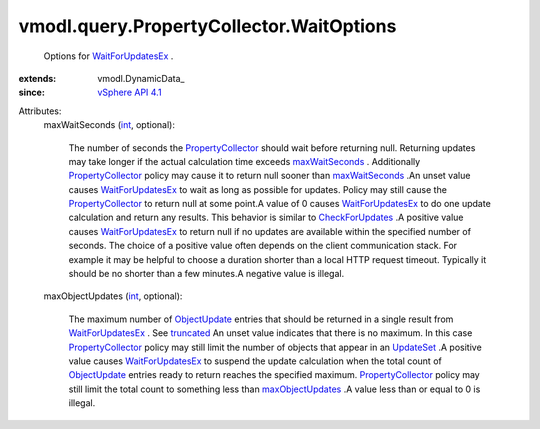 
vmodl.query.PropertyCollector.WaitOptions
=========================================
  Options for `WaitForUpdatesEx <vmodl/query/PropertyCollector.rst#waitForUpdatesEx>`_ .
:extends: vmodl.DynamicData_
:since: `vSphere API 4.1 <vim/version.rst#vmodlqueryversionversion3>`_

Attributes:
    maxWaitSeconds (`int <https://docs.python.org/2/library/stdtypes.html>`_, optional):

       The number of seconds the `PropertyCollector <vmodl/query/PropertyCollector.rst>`_ should wait before returning null. Returning updates may take longer if the actual calculation time exceeds `maxWaitSeconds <vmodl/query/PropertyCollector/WaitOptions.rst#maxWaitSeconds>`_ . Additionally `PropertyCollector <vmodl/query/PropertyCollector.rst>`_ policy may cause it to return null sooner than `maxWaitSeconds <vmodl/query/PropertyCollector/WaitOptions.rst#maxWaitSeconds>`_ .An unset value causes `WaitForUpdatesEx <vmodl/query/PropertyCollector.rst#waitForUpdatesEx>`_ to wait as long as possible for updates. Policy may still cause the `PropertyCollector <vmodl/query/PropertyCollector.rst>`_ to return null at some point.A value of 0 causes `WaitForUpdatesEx <vmodl/query/PropertyCollector.rst#waitForUpdatesEx>`_ to do one update calculation and return any results. This behavior is similar to `CheckForUpdates <vmodl/query/PropertyCollector.rst#checkForUpdates>`_ .A positive value causes `WaitForUpdatesEx <vmodl/query/PropertyCollector.rst#waitForUpdatesEx>`_ to return null if no updates are available within the specified number of seconds. The choice of a positive value often depends on the client communication stack. For example it may be helpful to choose a duration shorter than a local HTTP request timeout. Typically it should be no shorter than a few minutes.A negative value is illegal.
    maxObjectUpdates (`int <https://docs.python.org/2/library/stdtypes.html>`_, optional):

       The maximum number of `ObjectUpdate <vmodl/query/PropertyCollector/ObjectUpdate.rst>`_ entries that should be returned in a single result from `WaitForUpdatesEx <vmodl/query/PropertyCollector.rst#waitForUpdatesEx>`_ . See `truncated <vmodl/query/PropertyCollector/UpdateSet.rst#truncated>`_ An unset value indicates that there is no maximum. In this case `PropertyCollector <vmodl/query/PropertyCollector.rst>`_ policy may still limit the number of objects that appear in an `UpdateSet <vmodl/query/PropertyCollector/UpdateSet.rst>`_ .A positive value causes `WaitForUpdatesEx <vmodl/query/PropertyCollector.rst#waitForUpdatesEx>`_ to suspend the update calculation when the total count of `ObjectUpdate <vmodl/query/PropertyCollector/ObjectUpdate.rst>`_ entries ready to return reaches the specified maximum. `PropertyCollector <vmodl/query/PropertyCollector.rst>`_ policy may still limit the total count to something less than `maxObjectUpdates <vmodl/query/PropertyCollector/WaitOptions.rst#maxObjectUpdates>`_ .A value less than or equal to 0 is illegal.
